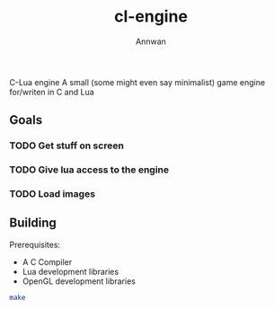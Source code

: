 #+title: cl-engine
#+author: Annwan

C-Lua engine
A small (some might even say minimalist) game engine for/writen in C and Lua

** Goals
*** TODO Get stuff on screen
*** TODO Give lua access to the engine
*** TODO Load images

** Building

Prerequisites:
- A C Compiler
- Lua development libraries
- OpenGL development libraries
  
#+begin_src sh
make
#+end_src
